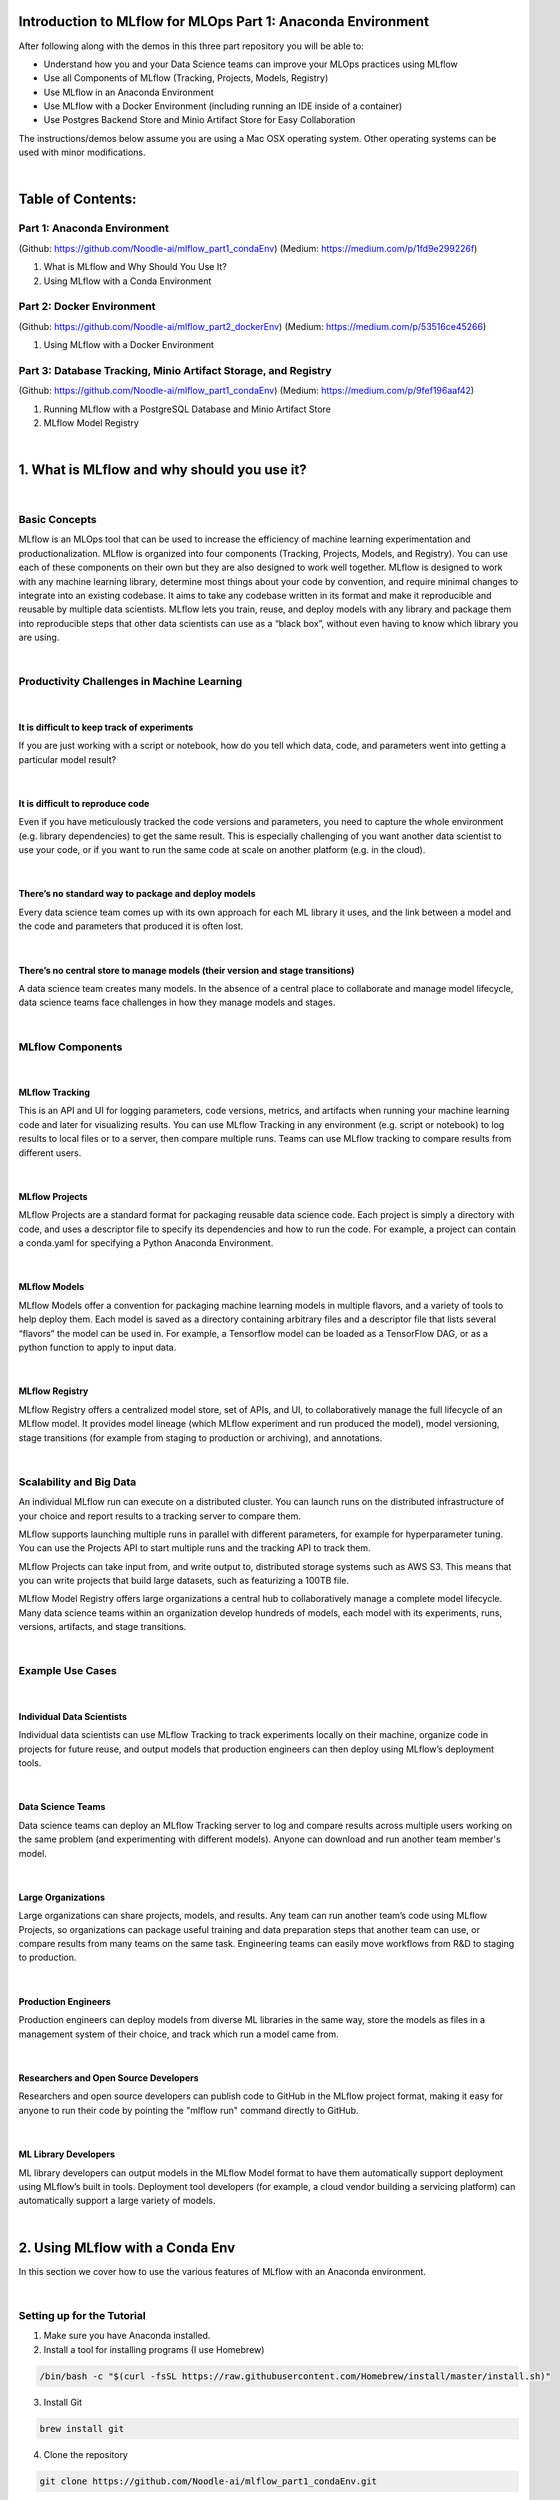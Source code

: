 Introduction to MLflow for MLOps Part 1: Anaconda Environment
=============================================================

After following along with the demos in this three part repository you will be able to:

* Understand how you and your Data Science teams can improve your MLOps practices using MLflow
* Use all Components of MLflow (Tracking, Projects, Models, Registry)
* Use MLflow in an Anaconda Environment
* Use MLflow with a Docker Environment (including running an IDE inside of a container)
* Use Postgres Backend Store and Minio Artifact Store for Easy Collaboration

The instructions/demos below assume you are using a Mac OSX operating system. Other operating systems can be used with minor modifications. 

|

Table of Contents:
==================
Part 1: Anaconda Environment
----------------------------
(Github: https://github.com/Noodle-ai/mlflow_part1_condaEnv)
(Medium: https://medium.com/p/1fd9e299226f)

1. What is MLflow and Why Should You Use It?
2. Using MLflow with a Conda Environment 

Part 2: Docker Environment
--------------------------
(Github: https://github.com/Noodle-ai/mlflow_part2_dockerEnv)
(Medium: https://medium.com/p/53516ce45266)

1. Using MLflow with a Docker Environment

Part 3: Database Tracking, Minio Artifact Storage, and Registry
---------------------------------------------------------------
(Github: https://github.com/Noodle-ai/mlflow_part1_condaEnv)
(Medium: https://medium.com/p/9fef196aaf42)

1. Running MLflow with a PostgreSQL Database and Minio Artifact Store
2. MLflow Model Registry

|

1. What is MLflow and why should you use it?
============================================

|

Basic Concepts
--------------
MLflow is an MLOps tool that can be used to increase the efficiency of machine learning experimentation and productionalization. MLflow is organized into four components (Tracking, Projects, Models, and Registry). You can use each of these components on their own but they are also designed to work well together. MLflow is designed to work with any machine learning library, determine most things about your code by convention, and require minimal changes to integrate into an existing codebase. It aims to take any codebase written in its format and make it reproducible and reusable by multiple data scientists. MLflow lets you train, reuse, and deploy models with any library and package them into reproducible steps that other data scientists can use as a “black box”, without even having to know which library you are using. 

|

Productivity Challenges in Machine Learning
-------------------------------------------

|

It is difficult to keep track of experiments
^^^^^^^^^^^^^^^^^^^^^^^^^^^^^^^^^^^^^^^^^^^^
If you are just working with a script or notebook, how do you tell which data, code, and parameters went into getting a particular model result?

|

It is difficult to reproduce code
^^^^^^^^^^^^^^^^^^^^^^^^^^^^^^^^^
Even if you have meticulously tracked the code versions and parameters, you need to capture the whole environment (e.g. library dependencies) to get the same result. This is especially challenging of you want another data scientist to use your code, or if you want to run the same code at scale on another platform (e.g. in the cloud).

|

There’s no standard way to package and deploy models
^^^^^^^^^^^^^^^^^^^^^^^^^^^^^^^^^^^^^^^^^^^^^^^^^^^^
Every data science team comes up with its own approach for each ML library it uses, and the link between a model and the code and parameters that produced it is often lost.

|

There’s no central store to manage models (their version and stage transitions)
^^^^^^^^^^^^^^^^^^^^^^^^^^^^^^^^^^^^^^^^^^^^^^^^^^^^^^^^^^^^^^^^^^^^^^^^^^^^^^^
A data science team creates many models. In the absence of a central place to collaborate and manage model lifecycle, data science teams face challenges in how they manage models and stages.

|

MLflow Components
-----------------

|

MLflow Tracking
^^^^^^^^^^^^^^^
This is an API and UI for logging parameters, code versions, metrics, and artifacts when running your machine learning code and later for visualizing results. You can use MLflow Tracking in any environment (e.g. script or notebook) to log results to local files or to a server, then compare multiple runs. Teams can use MLflow tracking to compare results from different users. 

|

MLflow Projects
^^^^^^^^^^^^^^^
MLflow Projects are a standard format for packaging reusable data science code. Each project is simply a directory with code, and uses a descriptor file to specify its dependencies and how to run the code. For example, a project can contain a conda.yaml for specifying a Python Anaconda Environment.

|

MLflow Models
^^^^^^^^^^^^^
MLflow Models offer a convention for packaging machine learning models in multiple flavors, and a variety of tools to help deploy them. Each model is saved as a directory containing arbitrary files and a descriptor file that lists several “flavors” the model can be used in. For example, a Tensorflow model can be loaded as a TensorFlow DAG, or as a python function to apply to input data. 

|

MLflow Registry
^^^^^^^^^^^^^^^    
MLflow Registry offers a centralized model store, set of APIs, and UI, to collaboratively manage the full lifecycle of an MLflow model. It provides model lineage (which MLflow experiment and run produced the model), model versioning, stage transitions (for example from staging to production or archiving), and annotations. 

|

Scalability and Big Data
------------------------
An individual MLflow run can execute on a distributed cluster. You can launch runs on the distributed infrastructure of your choice and report results to a tracking server to compare them. 

MLflow supports launching multiple runs in parallel with different parameters, for example for hyperparameter tuning. You can use the Projects API to start multiple runs and the tracking API to track them. 

MLflow Projects can take input from, and write output to, distributed storage systems such as AWS S3. This means that you can write projects that build large datasets, such as featurizing a 100TB file. 

MLflow Model Registry offers large organizations a central hub to collaboratively manage a complete model lifecycle. Many data science teams within an organization develop hundreds of models, each model with its experiments, runs, versions, artifacts, and stage transitions. 

|

Example Use Cases
-----------------

|

Individual Data Scientists
^^^^^^^^^^^^^^^^^^^^^^^^^^
Individual data scientists can use MLflow Tracking to track experiments locally on their machine, organize code in projects for future reuse, and output models that production engineers can then deploy using MLflow’s deployment tools. 

|

Data Science Teams
^^^^^^^^^^^^^^^^^^
Data science teams can deploy an MLflow Tracking server to log and compare results across multiple users working on the same problem (and experimenting with different models). Anyone can download and run another team member's model.

|

Large Organizations
^^^^^^^^^^^^^^^^^^^
Large organizations can share projects, models, and results. Any team can run another team’s code using MLflow Projects, so organizations can package useful training and data preparation steps that another team can use, or compare results from many teams on the same task. Engineering teams can easily move workflows from R&D to staging to production. 

|

Production Engineers
^^^^^^^^^^^^^^^^^^^^
Production engineers can deploy models from diverse ML libraries in the same way, store the models as files in a management system of their choice, and track which run a model came from. 

|

Researchers and Open Source Developers
^^^^^^^^^^^^^^^^^^^^^^^^^^^^^^^^^^^^^^    
Researchers and open source developers can publish code to GitHub in the MLflow project format, making it easy for anyone to run their code by pointing the "mlflow run" command directly to GitHub.

|

ML Library Developers
^^^^^^^^^^^^^^^^^^^^^
ML library developers can output models in the MLflow Model format to have them automatically support deployment using MLflow’s built in tools. Deployment tool developers (for example, a cloud vendor building a servicing platform) can automatically support a large variety of models. 

|

2. Using MLflow with a Conda Env
================================
In this section we cover how to use the various features of MLflow with an Anaconda environment. 

|

Setting up for the Tutorial
---------------------------
1. Make sure you have Anaconda installed. 
2. Install a tool for installing programs (I use Homebrew)

.. code-block:: bash

  /bin/bash -c "$(curl -fsSL https://raw.githubusercontent.com/Homebrew/install/master/install.sh)"

3. Install Git

.. code-block:: bash

  brew install git

4. Clone the repository

.. code-block:: bash

  git clone https://github.com/Noodle-ai/mlflow_part1_condaEnv.git

5. Create a conda environment from the conda.yaml file and activate

.. code-block:: bash

  conda env create --file conda.yaml
  conda activate mlflow_demos

If, instead of using the conda.yaml to set up your environment, you wanted to create an environment from scratch use the following commands to create your own conda.yaml.

.. code-block:: bash

  conda create --name mlflow_demos python=3.8.3
  conda activate mlflow_demos
  conda install -c anaconda jupyter=1.0.0
  conda install -c conda-forge mlflow=1.8.0
  conda install scikit-learn=0.22.1
  conda install -c anaconda psycopg2=2.8.5
  conda install -c anaconda boto3=1.14.12
  conda env export --name mlflow_demos > conda.yaml

|

Examples
--------
Open experiment.ipynb and follow along. The notebook contains examples demonstrating how to use MLflow Tracking and MLflow Models. It also contains descriptions of how to use MLflow Projects.

| 

Using the Tracking API
^^^^^^^^^^^^^^^^^^^^^^

The MLflow Tracking API lets you log metrics and artifacts (files from your data science code) in order to track a history of your runs.

The code below logs a run with one parameter (param1), one metric (foo) with three values (1,2,3), and an artifact (a text file containing "Hello world!").

.. code-block:: python

  import mlflow

  mlflow.start_run()

  # Log a parameter (key-value pair)
  mlflow.log_param("param1", 5)
  # Log a metric; metrics can be updated throughout the run
  mlflow.log_metric("foo", 1)
  mlflow.log_metric("foo", 2)
  mlflow.log_metric("foo", 3)
  # Log an artifact (output file)
  with open("output.txt", "w") as f:
      f.write("Hello world!")
  mlflow.log_artifact("output.txt")

  mlflow.end_run()

| 

Viewing the Tracking UI
^^^^^^^^^^^^^^^^^^^^^^^

By default, wherever you run your program, the tracking API writes data into a local ./mlruns directory. You can then run MLflow's Tracking UI.

Activate the MLflow Tracking UI by typing the following into the terminal. You must be in the same folder as mlruns.

.. code-block:: bash

  mlflow ui

View the tracking UI by visiting the URL returned by the previous command.

.. image:: screenshots/mlflow_ui.png
  :width: 600

|

Click on the run to see more details. 

|

.. image:: screenshots/saved_parms_metrics_txts.png
  :width: 600

|

Click on the metric to see more details.

|

.. image:: screenshots/params_graph.png
  :width: 600

|

Example Incorporating MLflow Tracking, MLflow Models, and MLflow Projects
^^^^^^^^^^^^^^^^^^^^^^^^^^^^^^^^^^^^^^^^^^^^^^^^^^^^^^^^^^^^^^^^^^^^^^^^^

In this example MLflow Tracking is used to keep track of different hyperparameters, performance metrics, and artifacts of a linear regression model. MLflow Models is used to store the pickled trained model instance, a file describing the environment the model instance was created in, and a descriptor file that lists several "flavors" the model can be used in. MLflow Projects is used to package the training code. And lastly MLflow Models is used to deploy the model to a simple HTTP server.

This tutorial uses a dataset to predict the quality of wine based on quantitative features like the wine's "fixed acidity", "pH", "residual sugar", and so on. The dataset is from UCI's machine learning repository.

|

Training the Model
""""""""""""""""""

First, we train a linear regression model that takes two hyperparameters: alpha and l1_ratio.

This example uses the familiar pandas, numpy, and sklearn APIs to create a simple machine learning model. The MLflow Tracking APIs log information about each training run like hyperparameters (alpha and l1_ratio) used to train the model, and metrics (root mean square error, mean absolute error, and r2) used to evaluate the model. The example also serializes the model in a format that MLflow knows how to deploy.

Each time you run the example MLflow logs information about your experiment runs in the directory mlruns.

There is a script containing the training code called train.py. You can run the example through the .py script using the following command. 

.. code-block:: bash

  python train.py <alpha> <l1_ratio>

There is also a notebook function of the training script. You can use the notebook to run the training (train() function shown below).

.. code-block:: python

  # Wine Quality Sample

  def train(in_alpha, in_l1_ratio):
      import pandas as pd
      import numpy as np
      from sklearn.metrics import mean_squared_error, mean_absolute_error, r2_score
      from sklearn.model_selection import train_test_split
      from sklearn.linear_model import ElasticNet
      import mlflow
      import mlflow.sklearn

      def eval_metrics(actual, pred):
          rmse = np.sqrt(mean_squared_error(actual, pred))
          mae = mean_absolute_error(actual, pred)
          r2 = r2_score(actual, pred)
          return rmse, mae, r2

      np.random.seed(40)

      # Read the wine-quality csv file from the URL
      csv_url =\
          'http://archive.ics.uci.edu/ml/machine-learning-databases/wine-quality/winequality-red.csv'
      data = pd.read_csv(csv_url, sep=';')

      # Split the data into training and test sets. (0.75, 0.25) split.
      train, test = train_test_split(data)

      # The predicted column is "quality" which is a scalar from [3, 9]
      train_x = train.drop(["quality"], axis=1)
      test_x = test.drop(["quality"], axis=1)
      train_y = train[["quality"]]
      test_y = test[["quality"]]

      # Set default values if no alpha is provided
      if float(in_alpha) is None:
          alpha = 0.5
      else:
          alpha = float(in_alpha)

      # Set default values if no l1_ratio is provided
      if float(in_l1_ratio) is None:
          l1_ratio = 0.5
      else:
          l1_ratio = float(in_l1_ratio)

      # Useful for multiple runs   
      with mlflow.start_run():
          # Execute ElasticNet
          lr = ElasticNet(alpha=alpha, l1_ratio=l1_ratio, random_state=42)
          lr.fit(train_x, train_y)

          # Evaluate Metrics
          predicted_qualities = lr.predict(test_x)
          (rmse, mae, r2) = eval_metrics(test_y, predicted_qualities)

          # Print out metrics
          print("Elasticnet model (alpha=%f, l1_ratio=%f):" % (alpha, l1_ratio))
          print("  RMSE: %s" % rmse)
          print("  MAE: %s" % mae)
          print("  R2: %s" % r2)

          # Log parameter, metrics, and model to MLflow
          mlflow.log_param("alpha", alpha)
          mlflow.log_param("l1_ratio", l1_ratio)
          mlflow.log_metric("rmse", rmse)
          mlflow.log_metric("r2", r2)
          mlflow.log_metric("mae", mae)
          mlflow.sklearn.log_model(lr, "model")

|

Comparing the Models
""""""""""""""""""""

Use the MLflow UI (as described above) to compare the models that you have produced.

|

.. image:: screenshots/tutorial_1_runs.png
  :width: 600

|

You can use the search feature to quickly filter out many models. For example, the query (metrics.rmse < 0.8) returns all the models with root mean square error less than 0.8. For more complex manipulations, you can download this table as a CSV and use your favorite data munging software to analyze it. 

|

.. image:: screenshots/tutorial_1_runs_filtered.png
  :width: 600

|

Loading a Saved Model
"""""""""""""""""""""

After a model has been saved using MLflow Models within MLflow Tracking you can easily load the model in a variety of flavors (python_function, sklearn, etc.). We need to choose a model from the mlruns folder for the model path.

.. code-block:: python

  model_path = './mlruns/0/<run_id>/artifacts/model'
  mlflow.<model_flavor>.load_model(modelpath)

|

Packaging the Training Code in a Conda Environment with MLflow Projects
"""""""""""""""""""""""""""""""""""""""""""""""""""""""""""""""""""""""
Now that you have your training code, you can package it so that other data scientists can easily reuse the training script, or so that you can run the training remotely. 

You do this by using MLflow Projects to specify the dependencies and entry points to your code. The MLproject file specifies that the project has the dependencies located in a Conda environment (defined by conda.yaml) and has one entry point (train.py) that takes two parameters: alpha and l1_ratio. 

|

.. image:: screenshots/mlproject.png
  :width: 600

To run this project use "mlflow run" on the folder containing the MLproject file.

.. code-block:: bash

  mlflow run . -P alpha=1.0 -P l1_ratio=1.0

After running this command, MLflow runs your training code in a new Conda environment with the dependencies specified in conda.yaml.

If a repository has an MLproject file you can also run a project directly from GitHub. This tutorial lives in the https://github.com/Noodle-ai/mlflow_part1_condaEnv repository which you can run with the following command. The symbol "#" can be used to move into a subdirectory of the repo. The "--version" argument can be used to run code from a different branch.

.. code-block:: bash

  mlflow run https://github.com/Noodle-ai/mlflow_part1_condaEnv -P alpha=1.0 -P l1_ratio=0.8

|

Serving the Model
"""""""""""""""""

Now that you have packaged your model using the MLproject convention and have identified the best model, it is time to deploy the model using MLflow Models. An MLflow Model is a standard format for packaging machine learning models that can be used in a variety of downstream tools - for example, real-time serving through a REST API or batch inference on Apache Spark. 

In the example training code above, after training the linear regression model, a function in MLflow saved the model as an artifact within the run.

.. code-block:: bash

  mlflow.sklearn.log_model(lr, "model")

To view this artifact, you can use the UI again. When you click a date in the list of experiment runs you'll see this page.

|

.. image:: screenshots/model_artifacts.png
  :width: 600

At the bottom, you can see that the call to mlflow.sklearn.log_model produced three files in ./mlruns/0/<run_id>/artifacts/model. The first file, MLmodel, is a metadata file that tells MLflow how to load the model. The second file is a conda.yaml that contains the model dependencies from the Conda environment. The third file, model.pkl, is a serialized version of the linear regression model that you trained. 

In this example, you can use this MLmodel format with MLflow to deploy a local REST server that can serve predictions. 

To deploy the server, run the following command.

.. code-block:: bash

  mlflow models serve -m ./mlruns/0/<run_id>/artifacts/model -p 1234

Note:
The version of Python used to create the model must be the same as the one running "mlflow models serve". If this is not the case, you may see the error UnicodeDecodeError: 'ascii' codec can't decode byte 0x9f in position 1: ordinal not in range(128) or raise ValueError, "unsupported pickle protocol: %d".

Once you have deployed the server, you can pass it some sample data and see the predictions. The following example uses curl to send a JSON-serialized pandas DataFrame with the split orientation to the model server. For more information about the input data formats accepted by the model server, see the MLflow deployment tools documentation.

.. code-block:: bash

  curl -X POST -H "Content-Type:application/json; format=pandas-split" --data '{"columns":["alcohol", "chlorides", "citric acid", "density", "fixed acidity", "free sulfur dioxide", "pH", "residual sugar", "sulphates", "total sulfur dioxide", "volatile acidity"],"data":[[12.8, 0.029, 0.48, 0.98, 6.2, 29, 3.33, 1.2, 0.39, 75, 0.66]]}' http://127.0.0.1:1234/invocations

The server should respond with output similar to:

.. code-block:: bash

  [3.7783608837127516]

|

References
==========
The following resources contain all of the information and software used to create this repository.

|

MLflow
------

https://www.mlflow.org/docs/latest/concepts.html

https://www.mlflow.org/docs/latest/quickstart.html

https://www.mlflow.org/docs/latest/tutorials-and-examples/tutorial.html#conda-example

|

Homebrew
--------

https://brew.sh/

|

Git
---

https://www.atlassian.com/git/tutorials/install-git

|

Anaconda
-------- 

https://docs.anaconda.com/anaconda/install/mac-os/
